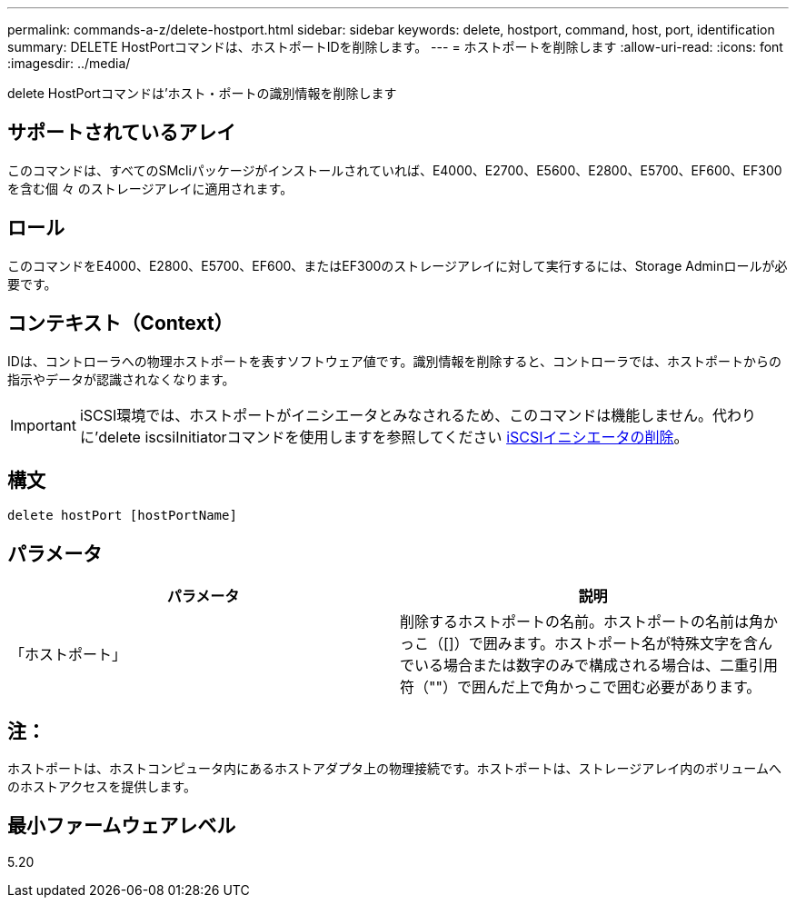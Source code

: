 ---
permalink: commands-a-z/delete-hostport.html 
sidebar: sidebar 
keywords: delete, hostport, command, host, port, identification 
summary: DELETE HostPortコマンドは、ホストポートIDを削除します。 
---
= ホストポートを削除します
:allow-uri-read: 
:icons: font
:imagesdir: ../media/


[role="lead"]
delete HostPortコマンドは'ホスト・ポートの識別情報を削除します



== サポートされているアレイ

このコマンドは、すべてのSMcliパッケージがインストールされていれば、E4000、E2700、E5600、E2800、E5700、EF600、EF300を含む個 々 のストレージアレイに適用されます。



== ロール

このコマンドをE4000、E2800、E5700、EF600、またはEF300のストレージアレイに対して実行するには、Storage Adminロールが必要です。



== コンテキスト（Context）

IDは、コントローラへの物理ホストポートを表すソフトウェア値です。識別情報を削除すると、コントローラでは、ホストポートからの指示やデータが認識されなくなります。

[IMPORTANT]
====
iSCSI環境では、ホストポートがイニシエータとみなされるため、このコマンドは機能しません。代わりに'delete iscsiInitiatorコマンドを使用しますを参照してください xref:delete-iscsiinitiator.adoc[iSCSIイニシエータの削除]。

====


== 構文

[source, cli]
----
delete hostPort [hostPortName]
----


== パラメータ

[cols="2*"]
|===
| パラメータ | 説明 


 a| 
「ホストポート」
 a| 
削除するホストポートの名前。ホストポートの名前は角かっこ（[]）で囲みます。ホストポート名が特殊文字を含んでいる場合または数字のみで構成される場合は、二重引用符（""）で囲んだ上で角かっこで囲む必要があります。

|===


== 注：

ホストポートは、ホストコンピュータ内にあるホストアダプタ上の物理接続です。ホストポートは、ストレージアレイ内のボリュームへのホストアクセスを提供します。



== 最小ファームウェアレベル

5.20
